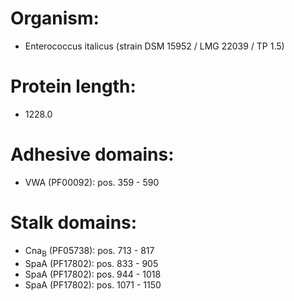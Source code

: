 * Organism:
- Enterococcus italicus (strain DSM 15952 / LMG 22039 / TP 1.5)
* Protein length:
- 1228.0
* Adhesive domains:
- VWA (PF00092): pos. 359 - 590
* Stalk domains:
- Cna_B (PF05738): pos. 713 - 817
- SpaA (PF17802): pos. 833 - 905
- SpaA (PF17802): pos. 944 - 1018
- SpaA (PF17802): pos. 1071 - 1150

